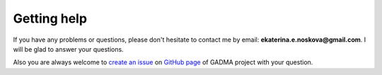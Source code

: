 Getting help
=============

If you have any problems or questions, please don't hesitate to contact me by email:
**ekaterina.e.noskova@gmail.com**. I will be glad to answer your questions.

Also you are always welcome to `create an issue <https://github.com/ctlab/GADMA/issues/new>`_ on `GitHub page <https://github.com/ctlab/GADMA>`_ of GADMA project with your question.

